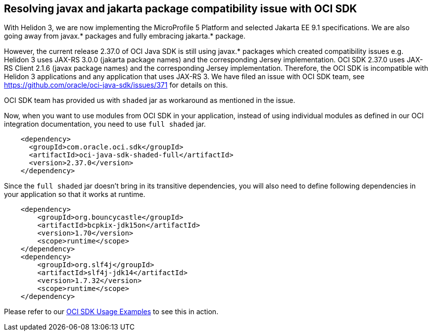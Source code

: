 ///////////////////////////////////////////////////////////////////////////////

    Copyright (c) 2022 Oracle and/or its affiliates.

    Licensed under the Apache License, Version 2.0 (the "License");
    you may not use this file except in compliance with the License.
    You may obtain a copy of the License at

        http://www.apache.org/licenses/LICENSE-2.0

    Unless required by applicable law or agreed to in writing, software
    distributed under the License is distributed on an "AS IS" BASIS,
    WITHOUT WARRANTIES OR CONDITIONS OF ANY KIND, either express or implied.
    See the License for the specific language governing permissions and
    limitations under the License.

///////////////////////////////////////////////////////////////////////////////

ifndef::rootdir[:rootdir: {docdir}/..]

== Resolving javax and jakarta package compatibility issue with OCI SDK
[[oci-compatibility]]

With Helidon 3, we are now implementing the MicroProfile 5 Platform and selected Jakarta EE 9.1 specifications. We are also going away from javax.* packages and fully embracing jakarta.* package.

However, the current release 2.37.0 of OCI Java SDK is still using javax.* packages which created compatibility issues e.g. Helidon 3 uses JAX-RS 3.0.0 (jakarta package names) and the corresponding Jersey implementation. OCI SDK 2.37.0 uses JAX-RS Client 2.1.6 (javax package names) and the corresponding Jersey implementation. Therefore, the OCI SDK is incompatible with Helidon 3 applications and any application that uses JAX-RS 3. We have filed an issue with OCI SDK team, see https://github.com/oracle/oci-java-sdk/issues/371 for details on this.

OCI SDK team has provided us with `shaded` jar as workaround as mentioned in the issue.

Now, when you want to use modules from OCI SDK in your application, instead of using individual modules as defined in our OCI integration documentation, you need to use `full shaded` jar.

[source,xml]
----
    <dependency>
      <groupId>com.oracle.oci.sdk</groupId>
      <artifactId>oci-java-sdk-shaded-full</artifactId>
      <version>2.37.0</version>
    </dependency>
----

Since the `full shaded` jar doesn't bring in its transitive dependencies, you will also need to define following dependencies in your application so that it works at runtime.

[source,xml]
----
    <dependency>
        <groupId>org.bouncycastle</groupId>
        <artifactId>bcpkix-jdk15on</artifactId>
        <version>1.70</version>
        <scope>runtime</scope>
    </dependency>
    <dependency>
        <groupId>org.slf4j</groupId>
        <artifactId>slf4j-jdk14</artifactId>
        <version>1.7.32</version>
        <scope>runtime</scope>
    </dependency>
----

Please refer to our link:{helidon-github-tree-url}/examples/integrations/oci[OCI SDK Usage Examples] to see this in action.